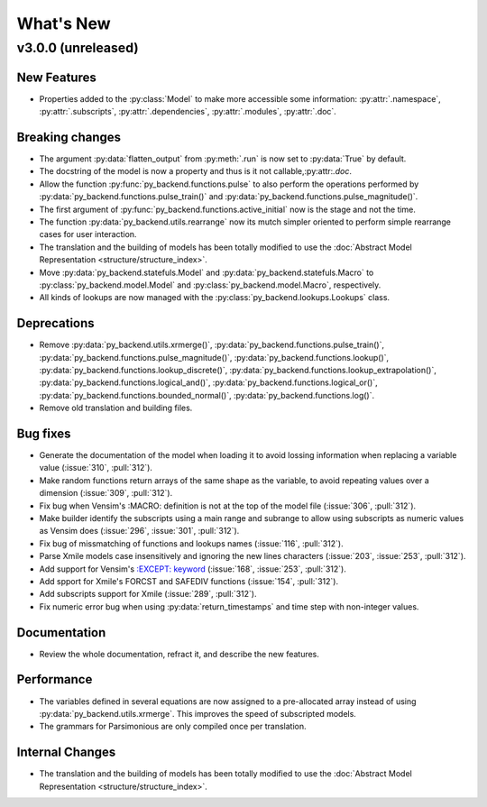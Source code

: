 
What's New
==========

v3.0.0 (unreleased)
-----------------------

New Features
~~~~~~~~~~~~

- Properties added to the :py:class:`Model` to make more accessible some information: :py:attr:`.namespace`, :py:attr:`.subscripts`, :py:attr:`.dependencies`, :py:attr:`.modules`, :py:attr:`.doc`.

Breaking changes
~~~~~~~~~~~~~~~~

- The argument :py:data:`flatten_output` from :py:meth:`.run` is now set to :py:data:`True` by default.
- The docstring of the model is now a property and thus is it not callable,:py:attr:`.doc`.
- Allow the function :py:func:`py_backend.functions.pulse` to also perform the operations performed by :py:data:`py_backend.functions.pulse_train()` and :py:data:`py_backend.functions.pulse_magnitude()`.
- The first argument of :py:func:`py_backend.functions.active_initial` now is the stage and not the time.
- The function :py:data:`py_backend.utils.rearrange` now its mutch simpler oriented to perform simple rearrange cases for user interaction.
- The translation and the building of models has been totally modified to use the :doc:`Abstract Model Representation <structure/structure_index>`.
- Move :py:data:`py_backend.statefuls.Model` and  :py:data:`py_backend.statefuls.Macro` to  :py:class:`py_backend.model.Model` and :py:class:`py_backend.model.Macro`, respectively.
- All kinds of lookups are now managed with the :py:class:`py_backend.lookups.Lookups` class.

Deprecations
~~~~~~~~~~~~

- Remove :py:data:`py_backend.utils.xrmerge()`, :py:data:`py_backend.functions.pulse_train()`, :py:data:`py_backend.functions.pulse_magnitude()`, :py:data:`py_backend.functions.lookup()`, :py:data:`py_backend.functions.lookup_discrete()`, :py:data:`py_backend.functions.lookup_extrapolation()`, :py:data:`py_backend.functions.logical_and()`, :py:data:`py_backend.functions.logical_or()`, :py:data:`py_backend.functions.bounded_normal()`, :py:data:`py_backend.functions.log()`.
- Remove old translation and building files.


Bug fixes
~~~~~~~~~

- Generate the documentation of the model when loading it to avoid lossing information when replacing a variable value (:issue:`310`, :pull:`312`).
- Make random functions return arrays of the same shape as the variable, to avoid repeating values over a dimension (:issue:`309`, :pull:`312`).
- Fix bug when Vensim's :MACRO: definition is not at the top of the model file (:issue:`306`, :pull:`312`).
- Make builder identify the subscripts using a main range and subrange to allow using subscripts as numeric values as Vensim does (:issue:`296`, :issue:`301`, :pull:`312`).
- Fix bug of missmatching of functions and lookups names (:issue:`116`, :pull:`312`).
- Parse Xmile models case insensitively and ignoring the new lines characters (:issue:`203`, :issue:`253`, :pull:`312`).
- Add support for Vensim's `\:EXCEPT\: keyword <https://www.vensim.com/documentation/exceptionequations.html>`_ (:issue:`168`, :issue:`253`, :pull:`312`).
- Add spport for Xmile's FORCST and SAFEDIV functions (:issue:`154`, :pull:`312`).
- Add subscripts support for Xmile (:issue:`289`, :pull:`312`).
- Fix numeric error bug when using :py:data:`return_timestamps` and time step with non-integer values.

Documentation
~~~~~~~~~~~~~

- Review the whole documentation, refract it, and describe the new features.

Performance
~~~~~~~~~~~

- The variables defined in several equations are now assigned to a pre-allocated array instead of using :py:data:`py_backend.utils.xrmerge`. This improves the speed of subscripted models.
- The grammars for Parsimonious are only compiled once per translation.

Internal Changes
~~~~~~~~~~~~~~~~
- The translation and the building of models has been totally modified to use the :doc:`Abstract Model Representation <structure/structure_index>`.
